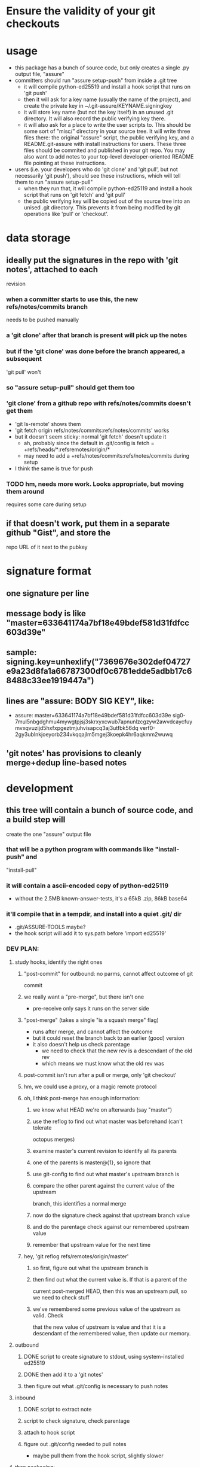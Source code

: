 
* Ensure the validity of your git checkouts


* usage
  - this package has a bunch of source code, but only creates a single .py
    output file, "assure"
  - committers should run "assure setup-push" from inside a .git tree
    - it will compile python-ed25519 and install a hook script that runs on
      'git push'
    - then it will ask for a key name (usually the name of the project), and
      create the private key in ~/.git-assure/KEYNAME.signingkey
    - it will store key name (but not the key itself) in an unused .git
      directory. It will also record the public verifying key there.
    - it will also ask for a place to write the user scripts to. This should
      be some sort of "misc/" directory in your source tree. It will write
      three files there: the original "assure" script, the public verifying
      key, and a README.git-assure with install instructions for users. These
      three files should be commited and published in your git repo. You may
      also want to add notes to your top-level developer-oriented README file
      pointing at these instructions.
  - users (i.e. your developers who do 'git clone' and 'git pull', but not
    necessarily 'git push'), should see these instructions, which will tell
    them to run "assure setup-pull"
    - when they run that, it will compile python-ed25119 and install a hook
      script that runs on 'git fetch' and 'git pull'
    - the public verifying key will be copied out of the source tree into an
      unised .git directory. This prevents it from being modified by git
      operations like 'pull' or 'checkout'.


* data storage
** ideally put the signatures in the repo with 'git notes', attached to each
   revision
*** when a committer starts to use this, the new refs/notes/commits branch
    needs to be pushed manually
*** a 'git clone' after that branch is present will pick up the notes
*** but if the 'git clone' was done before the branch appeared, a subsequent
    'git pull' won't
*** so "assure setup-pull" should get them too
*** 'git clone' from a github repo with refs/notes/commits doesn't get them
    - 'git ls-remote' shows them
    - 'git fetch origin refs/notes/commits:refs/notes/commits' works
    - but it doesn't seem sticky: normal 'git fetch' doesn't update it
      - ah, probably since the default in .git/config is fetch =
        +refs/heads/*:refsremotes/origin/*
      - may need to add a +refs/notes/commits:refs/notes/commits during setup
    - I think the same is true for push
*** TODO hm, needs more work. Looks appropriate, but moving them around
    requires some care during setup
** if that doesn't work, put them in a separate github "Gist", and store the
   repo URL of it next to the pubkey


* signature format
** one signature per line
** message body is like "master=633641174a7bf18e49bdef581d31fdfcc603d39e"
** sample: signing.key=unhexlify("7369676e302def04727e9a23d8fa1a66787300df0c6781edde5adbb17c68488c33ee1919447a")
** lines are "assure: BODY SIG KEY", like:
   - assure: master=633641174a7bf18e49bdef581d31fdfcc603d39e sig0-7mul5nbgdghmu4mywgtpjsj3skrxyxcwub7apnunlzcgzyw2awvdcaycfuymvxqvuzijd5hxfxpgeztmjuhvisapcq3aj3utfbk56dq verf0-2gy3ublnkjoeyorb234vkqqajlm5mgej3koepk4hr6aqkmm2wuwq
** 'git notes' has provisions to cleanly merge+dedup line-based notes


* development
** this tree will contain a bunch of source code, and a build step will
   create the one "assure" output file
*** that will be a python program with commands like "install-push" and
    "install-pull"
*** it will contain a ascii-encoded copy of python-ed25119
    - without the 2.5MB known-answer-tests, it's a 65kB .zip, 86kB base64
*** it'll compile that in a tempdir, and install into a quiet .git/ dir
    - .git/ASSURE-TOOLS maybe?
    - the hook script will add it to sys.path before 'import ed25519'
*** DEV PLAN:
**** study hooks, identify the right ones
***** "post-commit" for outbound: no parms, cannot affect outcome of git
      commit
***** we really want a "pre-merge", but there isn't one
      - pre-receive only says it runs on the server side
***** "post-merge" (takes a single "is a squash merge" flag)
      - runs after merge, and cannot affect the outcome
      - but it could reset the branch back to an earlier (good) version
      - it also doesn't help us check parentage
        - we need to check that the new rev is a descendant of the old rev
        - which means we must know what the old rev was
***** post-commit isn't run after a pull or merge, only 'git checkout'
***** hm, we could use a proxy, or a magic remote protocol
***** oh, I think post-merge has enough information:
****** we know what HEAD we're on afterwards (say "master")
****** use the reflog to find out what master was beforehand (can't tolerate
       octopus merges)
****** examine master's current revision to identify all its parents
****** one of the parents is master@{1}, so ignore that
****** use git-config to find out what master's upstream branch is
****** compare the other parent against the current value of the upstream
       branch, this identifies a normal merge
****** now do the signature check against that upstream branch value
****** and do the parentage check against our remembered upstream value
****** remember that upstream value for the next time
***** hey, 'git reflog refs/remotes/origin/master'
****** so first, figure out what the upstream branch is
****** then find out what the current value is. If that is a parent of the
       current post-merged HEAD, then this was an upstream pull, so we need
       to check stuff
****** we've remembered some previous value of the upstream as valid. Check
       that the new value of upstream is value and that it is a descendant of
       the remembered value, then update our memory.

**** outbound
***** DONE script to create signature to stdout, using system-installed ed25519
***** DONE then add it to a 'git notes'
***** then figure out what .git/config is necessary to push notes
**** inbound
***** DONE script to extract note
***** script to check signature, check parentage
***** attach to hook script
***** figure out .git/config needed to pull notes
      - maybe pull them from the hook script, slightly slower
**** then packaging:
***** change scripts to use PYTHONPATH=.git/private
***** figure out receiver-side installer
***** figure out sender-side installer
***** figure out installer-builder


* replay protection
** if enabled, just assert that the previous value of the branch is an
   ancestor of the new proposed version. Git takes care of the rest.



